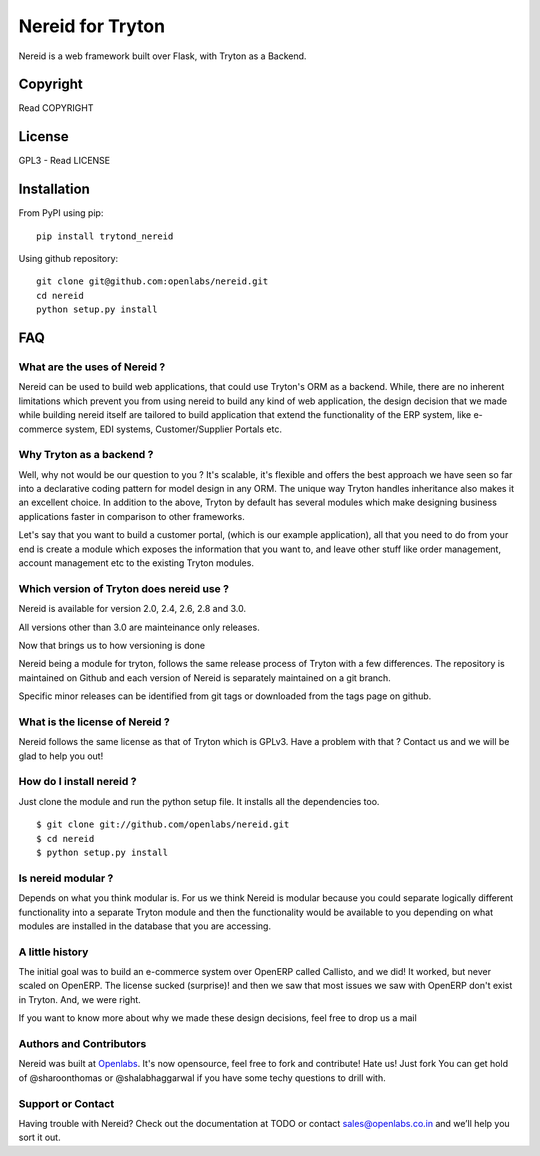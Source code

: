 Nereid for Tryton
=================

.. image:: https://secure.travis-ci.org/openlabs/nereid.png?branch=develop
  :target: https://travis-ci.org/openlabs/nereid

.. image:: https://coveralls.io/repos/openlabs/nereid/badge.png
  :target: https://coveralls.io/r/openlabs/nereid

Nereid is a web framework built over Flask, with Tryton as a Backend.

Copyright
---------

Read COPYRIGHT

License
-------

GPL3 - Read LICENSE

Installation
------------

From PyPI using pip::

    pip install trytond_nereid

Using github repository::

    git clone git@github.com:openlabs/nereid.git
    cd nereid
    python setup.py install


FAQ
---

What are the uses of Nereid ?
`````````````````````````````

Nereid can be used to build web applications, that could use Tryton's 
ORM as a backend. While, there are no inherent limitations which prevent
you from using nereid to build any kind of web application, the design
decision that we made while building nereid itself are tailored to build
application that extend the functionality of the ERP system, like 
e-commerce system, EDI systems, Customer/Supplier Portals etc.

Why Tryton as a backend ?
`````````````````````````

Well, why not would be our question to you ? It's scalable, it's flexible
and offers the best approach we have seen so far into a declarative coding
pattern for model design in any ORM. The unique way Tryton handles inheritance
also makes it an excellent choice. In addition to the above, Tryton by default
has several modules which make designing business applications faster in 
comparison to other frameworks.

Let's say that you want to build a customer portal, (which is our example 
application), all that you need to do from your end is create a module which
exposes the information that you want to, and leave other stuff like order
management, account management etc to the existing Tryton modules.

Which version of Tryton does nereid use ?
`````````````````````````````````````````

Nereid is available for version 2.0, 2.4, 2.6, 2.8 and 3.0.

All versions other than 3.0 are mainteinance only releases.

Now that brings us to how versioning is done

Nereid being a module for tryton, follows the same release process of Tryton
with a few differences. The repository is maintained on Github and each
version of Nereid is separately maintained on a git branch.

Specific minor releases can be identified from git tags or downloaded from
the tags page on github.

What is the license of Nereid ?
```````````````````````````````

Nereid follows the same license as that of Tryton which is GPLv3. Have a 
problem with that ? Contact us and we will be glad to help you out!

How do I install nereid ?
`````````````````````````

Just clone the module and run the python setup file. It installs all 
the dependencies too.

::

    $ git clone git://github.com/openlabs/nereid.git
    $ cd nereid
    $ python setup.py install

Is nereid modular ?
```````````````````

Depends on what you think modular is. For us we think Nereid is modular 
because you could separate logically different functionality into a 
separate Tryton module and then the functionality would be available 
to you depending on what modules are installed in the database that you
are accessing.

A little history
````````````````

The initial goal was to build an e-commerce system over OpenERP 
called Callisto, and we did! It worked, but never scaled on OpenERP.
The license sucked (surprise)! and then we saw that most issues we saw
with OpenERP don't exist in Tryton. And, we were right.

If you want to know more about why we made these design decisions, 
feel free to drop us a mail

Authors and Contributors
````````````````````````

Nereid was built at `Openlabs <http://www.openlabs.co.in>`_. It's now 
opensource, feel free to fork and contribute! Hate us! Just fork You 
can get hold of @sharoonthomas or @shalabhaggarwal if you have some 
techy questions to drill with.

Support or Contact
``````````````````

Having trouble with Nereid? Check out the documentation at TODO or 
contact sales@openlabs.co.in and we’ll help you sort it out.
